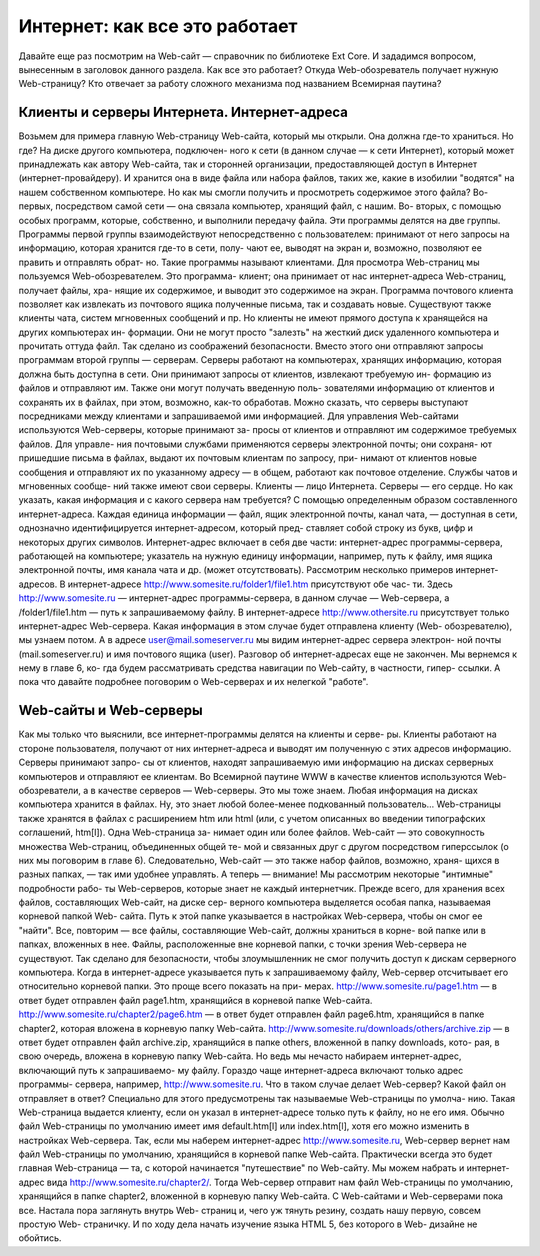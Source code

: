 Интернет: как все это работает
=====
Давайте еще раз посмотрим на Web-сайт — справочник по библиотеке Ext Core. 
И зададимся вопросом, вынесенным в заголовок данного раздела.
Как все это работает? Откуда Web-обозреватель получает нужную Web-страницу? 
Кто отвечает за работу сложного механизма под названием Всемирная паутина?

Клиенты и серверы Интернета. Интернет-адреса
------------
Возьмем для примера главную Web-страницу Web-сайта, который мы открыли. 
Она должна где-то храниться. Но где? На диске другого компьютера, подключен-
ного к сети (в данном случае — к сети Интернет), который может принадлежать 
как автору Web-сайта, так и сторонней организации, предоставляющей доступ в 
Интернет (интернет-провайдеру). И хранится она в виде файла или набора файлов, 
таких же, какие в изобилии "водятся" на нашем собственном компьютере.
Но как мы смогли получить и просмотреть содержимое этого файла? Во-первых, 
посредством самой сети — она связала компьютер, хранящий файл, с нашим. Во-
вторых, с помощью особых программ, которые, собственно, и выполнили передачу 
файла. Эти программы делятся на две группы.
Программы первой группы взаимодействуют непосредственно с пользователем: 
принимают от него запросы на информацию, которая хранится где-то в сети, полу-
чают ее, выводят на экран и, возможно, позволяют ее править и отправлять обрат-
но. Такие программы называют клиентами.
Для просмотра Web-страниц мы пользуемся Web-обозревателем. Это программа-
клиент; она принимает от нас интернет-адреса Web-страниц, получает файлы, хра-
нящие их содержимое, и выводит это содержимое на экран. Программа почтового 
клиента позволяет как извлекать из почтового ящика полученные письма, так и 
создавать новые. Существуют также клиенты чата, систем мгновенных сообщений 
и пр.
Но клиенты не имеют прямого доступа к хранящейся на других компьютерах ин-
формации. Они не могут просто "залезть" на жесткий диск удаленного компьютера 
и прочитать оттуда файл. Так сделано из соображений безопасности. Вместо этого 
они отправляют запросы программам второй группы — серверам.
Серверы работают на компьютерах, хранящих информацию, которая должна быть 
доступна в сети. Они принимают запросы от клиентов, извлекают требуемую ин-
формацию из файлов и отправляют им. Также они могут получать введенную поль-
зователями информацию от клиентов и сохранять их в файлах, при этом, возможно, 
как-то обработав. Можно сказать, что серверы выступают посредниками между 
клиентами и запрашиваемой ими информацией.
Для управления Web-сайтами используются Web-серверы, которые принимают за-
просы от клиентов и отправляют им содержимое требуемых файлов. Для управле-
ния почтовыми службами применяются серверы электронной почты; они сохраня-
ют пришедшие письма в файлах, выдают их почтовым клиентам по запросу, при-
нимают от клиентов новые сообщения и отправляют их по указанному адресу —
в общем, работают как почтовое отделение. Службы чатов и мгновенных сообще-
ний также имеют свои серверы.
Клиенты — лицо Интернета. Серверы — его сердце.
Но как указать, какая информация и с какого сервера нам требуется? С помощью 
определенным образом составленного интернет-адреса.
Каждая единица информации — файл, ящик электронной почты, канал чата, —
доступная в сети, однозначно идентифицируется интернет-адресом, который пред-
ставляет собой строку из букв, цифр и некоторых других символов.
Интернет-адрес включает в себя две части:
интернет-адрес программы-сервера, работающей на компьютере;
указатель на нужную единицу информации, например, путь к файлу, имя ящика 
электронной почты, имя канала чата и др. (может отсутствовать).
Рассмотрим несколько примеров интернет-адресов.
В интернет-адресе http://www.somesite.ru/folder1/file1.htm присутствуют обе час-
ти. Здесь http://www.somesite.ru — интернет-адрес программы-сервера, в данном 
случае — Web-сервера, а /folder1/file1.htm — путь к запрашиваемому файлу.
В интернет-адресе http://www.othersite.ru присутствует только интернет-адрес 
Web-сервера. Какая информация в этом случае будет отправлена клиенту (Web-
обозревателю), мы узнаем потом.
А в адресе user@mail.someserver.ru мы видим интернет-адрес сервера электрон-
ной почты (mail.someserver.ru) и имя почтового ящика (user).
Разговор об интернет-адресах еще не закончен. Мы вернемся к нему в главе 6, ко-
гда будем рассматривать средства навигации по Web-сайту, в частности, гипер-
ссылки. А пока что давайте подробнее поговорим о Web-серверах и их нелегкой 
"работе".

Web-сайты и Web-серверы
-----------
Как мы только что выяснили, все интернет-программы делятся на клиенты и серве-
ры. Клиенты работают на стороне пользователя, получают от них интернет-адреса 
и выводят им полученную с этих адресов информацию. Серверы принимают запро-
сы от клиентов, находят запрашиваемую ими информацию на дисках серверных 
компьютеров и отправляют ее клиентам.
Во Всемирной паутине WWW в качестве клиентов используются Web-
обозреватели, а в качестве серверов — Web-серверы. Это мы тоже знаем.
Любая информация на дисках компьютера хранится в файлах. Ну, это знает любой 
более-менее подкованный пользователь...
Web-страницы также хранятся в файлах с расширением htm или html (или, с учетом 
описанных во введении типографских соглашений, htm[l]). Одна Web-страница за-
нимает один или более файлов.
Web-сайт — это совокупность множества Web-страниц, объединенных общей те-
мой и связанных друг с другом посредством гиперссылок (о них мы поговорим в 
главе 6). Следовательно, Web-сайт — это также набор файлов, возможно, храня-
щихся в разных папках, — так ими удобнее управлять.
А теперь — внимание! Мы рассмотрим некоторые "интимные" подробности рабо-
ты Web-серверов, которые знает не каждый интернетчик.
Прежде всего, для хранения всех файлов, составляющих Web-сайт, на диске сер-
верного компьютера выделяется особая папка, называемая корневой папкой Web-
сайта. Путь к этой папке указывается в настройках Web-сервера, чтобы он смог ее 
"найти".
Все, повторим — все файлы, составляющие Web-сайт, должны храниться в корне-
вой папке или в папках, вложенных в нее. Файлы, расположенные вне корневой 
папки, с точки зрения Web-сервера не существуют. Так сделано для безопасности, 
чтобы злоумышленник не смог получить доступ к дискам серверного компьютера.
Когда в интернет-адресе указывается путь к запрашиваемому файлу, Web-сервер 
отсчитывает его относительно корневой папки. Это проще всего показать на при-
мерах.
http://www.somesite.ru/page1.htm — в ответ будет отправлен файл page1.htm, 
хранящийся в корневой папке Web-сайта.
http://www.somesite.ru/chapter2/page6.htm — в ответ будет отправлен файл 
page6.htm, хранящийся в папке chapter2, которая вложена в корневую папку 
Web-сайта.
http://www.somesite.ru/downloads/others/archive.zip — в ответ будет отправлен 
файл archive.zip, хранящийся в папке others, вложенной в папку downloads, кото-
рая, в свою очередь, вложена в корневую папку Web-сайта.
Но ведь мы нечасто набираем интернет-адрес, включающий путь к запрашиваемо-
му файлу. Гораздо чаще интернет-адреса включают только адрес программы-
сервера, например, http://www.somesite.ru. Что в таком случае делает Web-сервер? 
Какой файл он отправляет в ответ?
Специально для этого предусмотрены так называемые Web-страницы по умолча-
нию. Такая Web-страница выдается клиенту, если он указал в интернет-адресе 
только путь к файлу, но не его имя. Обычно файл Web-страницы по умолчанию 
имеет имя default.htm[l] или index.htm[l], хотя его можно изменить в настройках 
Web-сервера.
Так, если мы наберем интернет-адрес http://www.somesite.ru, Web-сервер вернет 
нам файл Web-страницы по умолчанию, хранящийся в корневой папке Web-сайта. 
Практически всегда это будет главная Web-страница — та, с которой начинается 
"путешествие" по Web-сайту.
Мы можем набрать и интернет-адрес вида http://www.somesite.ru/chapter2/. Тогда 
Web-сервер отправит нам файл Web-страницы по умолчанию, хранящийся в папке 
chapter2, вложенной в корневую папку Web-сайта.
С Web-сайтами и Web-серверами пока все. Настала пора заглянуть внутрь Web-
страниц и, чего уж тянуть резину, создать нашу первую, совсем простую Web-
страничку. И по ходу дела начать изучение языка HTML 5, без которого в Web-
дизайне не обойтись.
